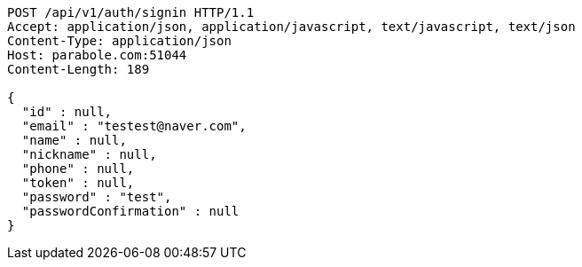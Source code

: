 [source,http,options="nowrap"]
----
POST /api/v1/auth/signin HTTP/1.1
Accept: application/json, application/javascript, text/javascript, text/json
Content-Type: application/json
Host: parabole.com:51044
Content-Length: 189

{
  "id" : null,
  "email" : "testest@naver.com",
  "name" : null,
  "nickname" : null,
  "phone" : null,
  "token" : null,
  "password" : "test",
  "passwordConfirmation" : null
}
----